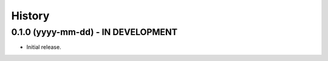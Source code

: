 .. :changelog:

History
-------

0.1.0 (yyyy-mm-dd) - IN DEVELOPMENT
++++++++++++++++++

* Initial release.

